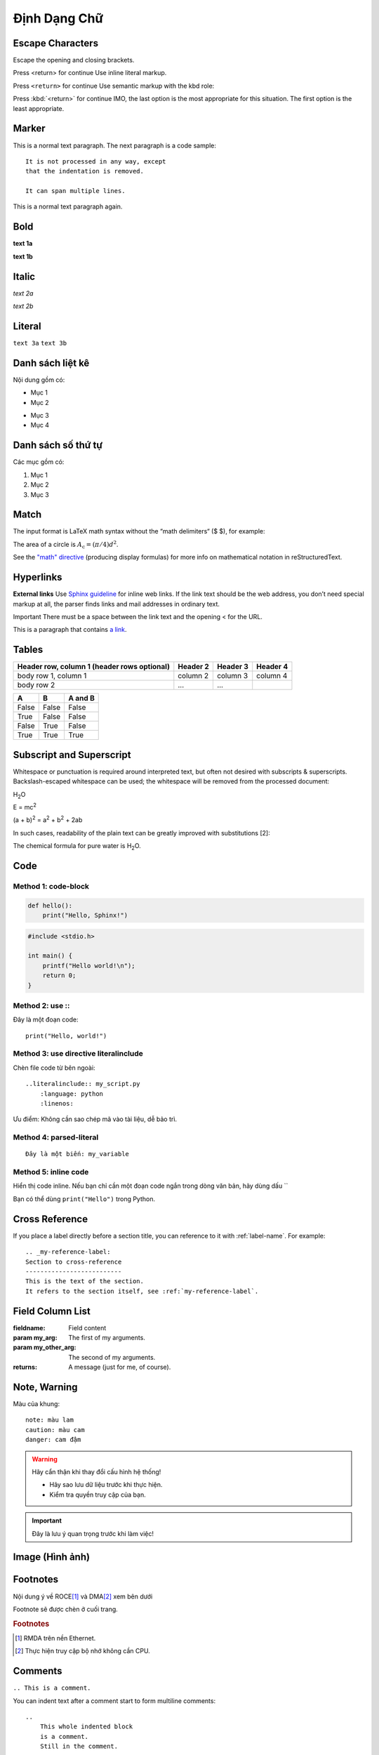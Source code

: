 .. _DinhDang:

===============
Định Dạng Chữ
===============


Escape Characters
===========================

Escape the opening and closing brackets.

Press \<return\> for continue
Use inline literal markup.

Press ``<return>`` for continue
Use semantic markup with the kbd role:

Press :kbd:`<return>` for continue
IMO, the last option is the most appropriate for this situation. The first option is the least appropriate.



Marker
===========================
This is a normal text paragraph. The next paragraph is a code sample::

   It is not processed in any way, except
   that the indentation is removed.

   It can span multiple lines.

This is a normal text paragraph again.


Bold
===========================
**text 1a**

:strong:`text 1b`

Italic
===========================
*text 2a*

:emphasis:`text 2b`

Literal
===========================
``text 3a``
:literal:`text 3b`

Danh sách liệt kê
===========================
Nội dung gồm có:

- Mục 1
- Mục 2

* Mục 3
* Mục 4


Danh sách số thứ tự
===========================
Các mục gồm có:

1. Mục 1
2. Mục 2
3. Mục 3


Match
===========================
The input format is LaTeX math syntax without the “math delimiters“ ($ $), for example:

The area of a circle is :math:`A_\text{c} = (\pi/4) d^2`.

See the `\"math\" directive <https://docutils.sourceforge.io/docs/ref/rst/directives.html#math>`_ (producing display formulas) for more info on mathematical notation in reStructuredText.


Hyperlinks
===========================

**External links**
Use `Sphinx guideline <http://sphinx-doc.org/en/master/usage/restructuredtext/index.html>`_ for inline web links. If the link text should be the web address, you don’t need special markup at all, the parser finds links and mail addresses in ordinary text.

Important
There must be a space between the link text and the opening < for the URL.

This is a paragraph that contains `a link`_.

.. _a link: https://domain.invalid/


Tables
===========================
+------------------------+------------+----------+----------+
| Header row, column 1   | Header 2   | Header 3 | Header 4 |
| (header rows optional) |            |          |          |
+========================+============+==========+==========+
| body row 1, column 1   | column 2   | column 3 | column 4 |
+------------------------+------------+----------+----------+
| body row 2             | ...        | ...      |          |
+------------------------+------------+----------+----------+


====================  =====   ========
A                     B       A and B
====================  =====   ========
False                 False   False
True                  False   False
False                 True    False
True                  True    True
====================  =====   ========


Subscript and Superscript
===========================

Whitespace or punctuation is required around interpreted text, but often not desired with subscripts & superscripts. Backslash-escaped whitespace can be used; the whitespace will be removed from the processed document:

H\ :sub:`2`\ O

E = mc\ :sup:`2`

(a + b)\ :sup:`2` = a\ :sup:`2` + b\ :sup:`2` + 2ab

In such cases, readability of the plain text can be greatly improved with substitutions [2]:

The chemical formula for pure water is |H2O|.

.. |H2O| replace:: H\ :sub:`2`\ O


Code
===========================

Method 1: code-block
--------------------------------

.. code-block:: python

   def hello():
       print("Hello, Sphinx!")


.. code-block:: c

   #include <stdio.h>

   int main() {
       printf("Hello world!\n");
       return 0;
   }

Method 2: use \:\:
--------------------------------

Đây là một đoạn code::

   print("Hello, world!")


Method 3: use directive literalinclude
--------------------------------------

Chèn file code từ bên ngoài::

    ..literalinclude:: my_script.py
        :language: python
        :linenos:

Ưu điểm: Không cần sao chép mã vào tài liệu, dễ bảo trì.


Method 4: parsed-literal
--------------------------------

.. parsed-literal::

   Đây là một biến: ``my_variable``

Method 5: inline code
--------------------------------

Hiển thị code inline. Nếu bạn chỉ cần một đoạn code ngắn trong dòng văn bản, hãy dùng dấu \`\`

Bạn có thể dùng ``print("Hello")`` trong Python.


Cross Reference
===========================

If you place a label directly before a section title, you can reference to it with \:ref\:\`label-name\`. For example::

    .. _my-reference-label:
    Section to cross-reference
    --------------------------
    This is the text of the section.
    It refers to the section itself, see :ref:`my-reference-label`.


Field Column List
===========================

:fieldname: Field content
:param my_arg: The first of my arguments.
:param my_other_arg: The second of my arguments.
:returns: A message (just for me, of course).


Note, Warning
===========================

Màu của khung::

    note: màu lam
    caution: màu cam
    danger: cam đậm

.. warning::

   Hãy cẩn thận khi thay đổi cấu hình hệ thống!
   
   - Hãy sao lưu dữ liệu trước khi thực hiện.
   - Kiểm tra quyền truy cập của bạn.


.. important::

   Đây là lưu ý quan trọng trước khi làm việc!


Image (Hình ảnh)
===========================

.. image:: images/https://upload.wikimedia.org/wikipedia/commons/2/22/Heckert_GNU_white.svg
.. figure:: images/https://upload.wikimedia.org/wikipedia/commons/2/22/Heckert_GNU_white.*


Footnotes
===========================

Nội dung ý về ROCE\ [#f1]_ và DMA\ [#f2]_ xem bên dưới

Footnote sẽ được chèn ở cuối trang.


.. rubric:: Footnotes

.. [#f1] RMDA trên nền Ethernet.
.. [#f2] Thực hiện truy cập bộ nhớ không cần CPU.


Comments
===========================

``.. This is a comment.``

You can indent text after a comment start to form multiline comments::

    ..
        This whole indented block
        is a comment.
        Still in the comment.


